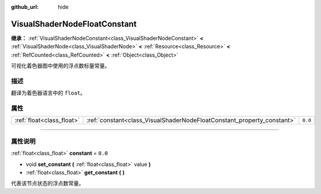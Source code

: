 :github_url: hide

.. DO NOT EDIT THIS FILE!!!
.. Generated automatically from Godot engine sources.
.. Generator: https://github.com/godotengine/godot/tree/master/doc/tools/make_rst.py.
.. XML source: https://github.com/godotengine/godot/tree/master/doc/classes/VisualShaderNodeFloatConstant.xml.

.. _class_VisualShaderNodeFloatConstant:

VisualShaderNodeFloatConstant
=============================

**继承：** :ref:`VisualShaderNodeConstant<class_VisualShaderNodeConstant>` **<** :ref:`VisualShaderNode<class_VisualShaderNode>` **<** :ref:`Resource<class_Resource>` **<** :ref:`RefCounted<class_RefCounted>` **<** :ref:`Object<class_Object>`

可视化着色器图中使用的浮点数标量常量。

.. rst-class:: classref-introduction-group

描述
----

翻译为着色器语言中的 ``float``\ 。

.. rst-class:: classref-reftable-group

属性
----

.. table::
   :widths: auto

   +---------------------------+------------------------------------------------------------------------+---------+
   | :ref:`float<class_float>` | :ref:`constant<class_VisualShaderNodeFloatConstant_property_constant>` | ``0.0`` |
   +---------------------------+------------------------------------------------------------------------+---------+

.. rst-class:: classref-section-separator

----

.. rst-class:: classref-descriptions-group

属性说明
--------

.. _class_VisualShaderNodeFloatConstant_property_constant:

.. rst-class:: classref-property

:ref:`float<class_float>` **constant** = ``0.0``

.. rst-class:: classref-property-setget

- void **set_constant** **(** :ref:`float<class_float>` value **)**
- :ref:`float<class_float>` **get_constant** **(** **)**

代表该节点状态的浮点数常量。

.. |virtual| replace:: :abbr:`virtual (本方法通常需要用户覆盖才能生效。)`
.. |const| replace:: :abbr:`const (本方法没有副作用。不会修改该实例的任何成员变量。)`
.. |vararg| replace:: :abbr:`vararg (本方法除了在此处描述的参数外，还能够继续接受任意数量的参数。)`
.. |constructor| replace:: :abbr:`constructor (本方法用于构造某个类型。)`
.. |static| replace:: :abbr:`static (调用本方法无需实例，所以可以直接使用类名调用。)`
.. |operator| replace:: :abbr:`operator (本方法描述的是使用本类型作为左操作数的有效操作符。)`
.. |bitfield| replace:: :abbr:`BitField (这个值是由下列标志构成的位掩码整数。)`
